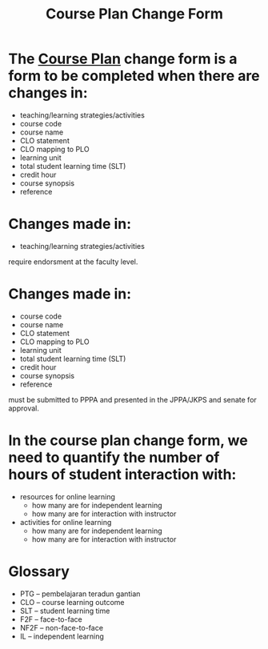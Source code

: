 :PROPERTIES:
:ID:       f33833c7-7338-4235-a97e-1ca6eca500a6
:END:
#+title: Course Plan Change Form

* The [[id:17f45d18-c144-4508-a831-c646abe6114b][Course Plan]] change form is a form to be completed when there are changes in:
 - teaching/learning strategies/activities
 - course code
 - course name
 - CLO statement
 - CLO mapping to PLO
 - learning unit
 - total student learning time (SLT)
 - credit hour
 - course synopsis
 - reference

* Changes made in:
 - teaching/learning strategies/activities
require endorsment at the faculty level.

* Changes made in:
 - course code
 - course name
 - CLO statement
 - CLO mapping to PLO
 - learning unit
 - total student learning time (SLT)
 - credit hour
 - course synopsis
 - reference
must be submitted to PPPA and presented in the JPPA/JKPS and senate for approval.

* In the course plan change form, we need to quantify the number of hours of student interaction with:
- resources for online learning
  + how many are for independent learning
  + how many are for interaction with instructor
- activities for online learning
  + how many are for independent learning
  + how many are for interaction with instructor

* Glossary
- PTG -- pembelajaran teradun gantian
- CLO -- course learning outcome
- SLT -- student learning time
- F2F -- face-to-face
- NF2F -- non-face-to-face
- IL -- independent learning
